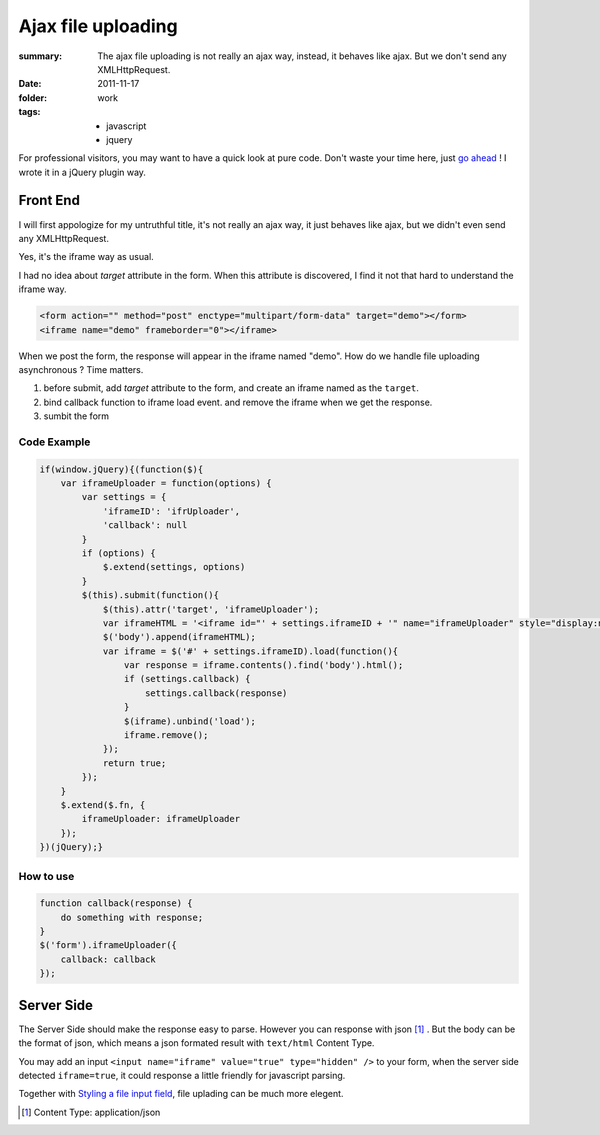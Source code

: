 Ajax file uploading
===========================

:summary: 
    The ajax file uploading is not really an ajax way, instead, it behaves like ajax. But we don't send any XMLHttpRequest.

:date: 2011-11-17
:folder: work
:tags:
    - javascript
    - jquery

For professional visitors, you may want to have a quick look at pure code. Don't waste your time here, just `go ahead <http://d.pr/fIvq>`_ ! I wrote it in a jQuery plugin way.

Front End
----------
I will first appologize for my untruthful title, it's not really an ajax way, it just behaves like ajax, but we didn't even send any XMLHttpRequest.

Yes, it's the iframe way as usual.

I had no idea about `target` attribute in the form. When this attribute is discovered, I find it not that hard to understand the iframe way.

.. sourcecode:: html

    <form action="" method="post" enctype="multipart/form-data" target="demo"></form>
    <iframe name="demo" frameborder="0"></iframe>

When we post the form, the response will appear in the iframe named "demo". How do we handle file uploading asynchronous ? Time matters.

1. before submit, add `target` attribute to the form, and create an iframe named as the ``target``.
2. bind callback function to iframe load event. and remove the iframe when we get the response.
3. sumbit the form

Code Example
~~~~~~~~~~~~
.. sourcecode:: javascript

    if(window.jQuery){(function($){
        var iframeUploader = function(options) {
            var settings = {
                'iframeID': 'ifrUploader',
                'callback': null
            }
            if (options) {
                $.extend(settings, options)
            }
            $(this).submit(function(){
                $(this).attr('target', 'iframeUploader');
                var iframeHTML = '<iframe id="' + settings.iframeID + '" name="iframeUploader" style="display:none"></iframe>';
                $('body').append(iframeHTML);
                var iframe = $('#' + settings.iframeID).load(function(){
                    var response = iframe.contents().find('body').html();
                    if (settings.callback) {
                        settings.callback(response)
                    }
                    $(iframe).unbind('load');
                    iframe.remove();
                });
                return true;
            });
        }
        $.extend($.fn, {
            iframeUploader: iframeUploader
        });
    })(jQuery);}

How to use
~~~~~~~~~~~
.. sourcecode:: javascript

    function callback(response) {
        do something with response;
    }
    $('form').iframeUploader({
        callback: callback
    });


Server Side
------------
The Server Side should make the response easy to parse. However you can response with json [1]_ . But the body can be the format of json, which means a json formated result with ``text/html`` Content Type.

You may add an input ``<input name="iframe" value="true" type="hidden" />``  to your form, when the server side detected ``iframe=true``, it could response a little friendly for javascript parsing.

Together with `Styling a file input field <http://lepture.com/work/inputfile/>`_, file uplading can be much more elegent.

.. [1] Content Type: application/json
